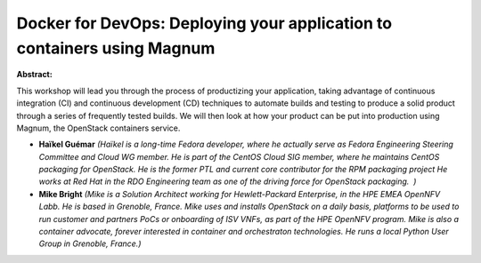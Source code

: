 Docker for DevOps: Deploying your application to containers using Magnum
~~~~~~~~~~~~~~~~~~~~~~~~~~~~~~~~~~~~~~~~~~~~~~~~~~~~~~~~~~~~~~~~~~~~~~~~

**Abstract:**

This workshop will lead you through the process of productizing your application, taking advantage of continuous integration (CI) and continuous development (CD) techniques to automate builds and testing to produce a solid product through a series of frequently tested builds. We will then look at how your product can be put into production using Magnum, the OpenStack containers service.


* **Haïkel Guémar** *(Haïkel is a long-time Fedora developer, where he actually serve as Fedora Engineering Steering Committee and Cloud WG member. He is part of the CentOS Cloud SIG member, where he maintains CentOS packaging for OpenStack. He is the former PTL and current core contributor for the RPM packaging project He works at Red Hat in the RDO Engineering team as one of the driving force for OpenStack packaging.  )*

* **Mike Bright** *(Mike is a Solution Architect working for Hewlett-Packard Enterprise, in the HPE EMEA OpenNFV Labb. He is based in Grenoble, France. Mike uses and installs OpenStack on a daily basis, platforms to be used to run customer and partners PoCs or onboarding of ISV VNFs, as part of the HPE OpenNFV program. Mike is also a container advocate, forever interested in container and orchestraton technologies. He runs a local Python User Group in Grenoble, France.)*
